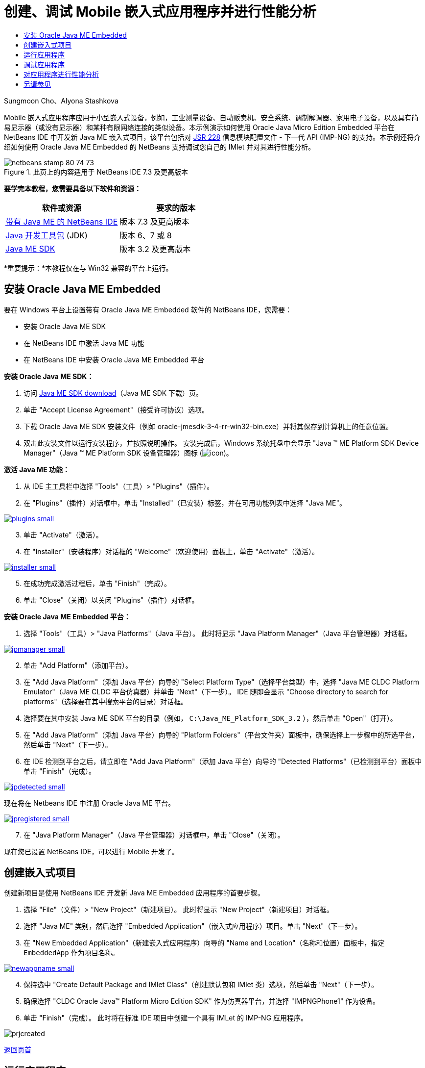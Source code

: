 // 
//     Licensed to the Apache Software Foundation (ASF) under one
//     or more contributor license agreements.  See the NOTICE file
//     distributed with this work for additional information
//     regarding copyright ownership.  The ASF licenses this file
//     to you under the Apache License, Version 2.0 (the
//     "License"); you may not use this file except in compliance
//     with the License.  You may obtain a copy of the License at
// 
//       http://www.apache.org/licenses/LICENSE-2.0
// 
//     Unless required by applicable law or agreed to in writing,
//     software distributed under the License is distributed on an
//     "AS IS" BASIS, WITHOUT WARRANTIES OR CONDITIONS OF ANY
//     KIND, either express or implied.  See the License for the
//     specific language governing permissions and limitations
//     under the License.
//

= 创建、调试 Mobile 嵌入式应用程序并进行性能分析
:jbake-type: tutorial
:jbake-tags: tutorials 
:markup-in-source: verbatim,quotes,macros
:jbake-status: published
:icons: font
:syntax: true
:source-highlighter: pygments
:toc: left
:toc-title:
:description: 创建、调试 Mobile 嵌入式应用程序并进行性能分析 - Apache NetBeans
:keywords: Apache NetBeans, Tutorials, 创建、调试 Mobile 嵌入式应用程序并进行性能分析

Sungmoon Cho、Alyona Stashkova

Mobile 嵌入式应用程序应用于小型嵌入式设备，例如，工业测量设备、自动贩卖机、安全系统、调制解调器、家用电子设备，以及具有简易显示器（或没有显示器）和某种有限网络连接的类似设备。本示例演示如何使用 Oracle Java Micro Edition Embedded 平台在 NetBeans IDE 中开发新 Java ME 嵌入式项目，该平台包括对 link:http://jcp.org/en/jsr/detail?id=228[+JSR 228+] 信息模块配置文件 - 下一代 API (IMP-NG) 的支持。本示例还将介绍如何使用 Oracle Java ME Embedded 的 NetBeans 支持调试您自己的 IMlet 并对其进行性能分析。



image::images/netbeans-stamp-80-74-73.png[title="此页上的内容适用于 NetBeans IDE 7.3 及更高版本"]


*要学完本教程，您需要具备以下软件和资源：*

|===
|软件或资源 |要求的版本 

|link:https://netbeans.org/downloads/index.html[+带有 Java ME 的 NetBeans IDE+] |版本 7.3 及更高版本 

|link:http://www.oracle.com/technetwork/java/javase/downloads/index.html[+Java 开发工具包+] (JDK) |版本 6、7 或 8 

|link:http://www.oracle.com/technetwork/java/javame/javamobile/download/sdk/index.html[+Java ME SDK+] |版本 3.2 及更高版本 
|===

*重要提示：*本教程仅在与 Win32 兼容的平台上运行。


== 安装 Oracle Java ME Embedded

要在 Windows 平台上设置带有 Oracle Java ME Embedded 软件的 NetBeans IDE，您需要：

* 安装 Oracle Java ME SDK
* 在 NetBeans IDE 中激活 Java ME 功能
* 在 NetBeans IDE 中安装 Oracle Java ME Embedded 平台

*安装 Oracle Java ME SDK：*

1. 访问 link:http://www.oracle.com/technetwork/java/javame/javamobile/download/sdk/index.html[+Java ME SDK download+]（Java ME SDK 下载）页。
2. 单击 "Accept License Agreement"（接受许可协议）选项。
3. 下载 Oracle Java ME SDK 安装文件（例如 oracle-jmesdk-3-4-rr-win32-bin.exe）并将其保存到计算机上的任意位置。
4. 双击此安装文件以运行安装程序，并按照说明操作。
安装完成后，Windows 系统托盘中会显示 "Java (TM) ME Platform SDK Device Manager"（Java (TM) ME Platform SDK 设备管理器）图标 (image:images/icon.png[])。

*激活 Java ME 功能：*

1. 从 IDE 主工具栏中选择 "Tools"（工具）> "Plugins"（插件）。
2. 在 "Plugins"（插件）对话框中，单击 "Installed"（已安装）标签，并在可用功能列表中选择 "Java ME"。

[.feature]
--

image::images/plugins-small.png[role="left", link="images/plugins.png"]

--


[start=3]
. 单击 "Activate"（激活）。

[start=4]
. 在 "Installer"（安装程序）对话框的 "Welcome"（欢迎使用）面板上，单击 "Activate"（激活）。

[.feature]
--

image::images/installer-small.png[role="left", link="images/installer.png"]

--


[start=5]
. 在成功完成激活过程后，单击 "Finish"（完成）。

[start=6]
. 单击 "Close"（关闭）以关闭 "Plugins"（插件）对话框。

*安装 Oracle Java ME Embedded 平台：*

1. 选择 "Tools"（工具）> "Java Platforms"（Java 平台）。
此时将显示 "Java Platform Manager"（Java 平台管理器）对话框。

[.feature]
--

image::images/jpmanager-small.png[role="left", link="images/jpmanager.png"]

--


[start=2]
. 单击 "Add Platform"（添加平台）。

[start=3]
. 在 "Add Java Platform"（添加 Java 平台）向导的 "Select Platform Type"（选择平台类型）中，选择 "Java ME CLDC Platform Emulator"（Java ME CLDC 平台仿真器）并单击 "Next"（下一步）。
IDE 随即会显示 "Choose directory to search for platforms"（选择要在其中搜索平台的目录）对话框。

[start=4]
. 选择要在其中安装 Java ME SDK 平台的目录（例如， ``C:\Java_ME_Platform_SDK_3.2`` ），然后单击 "Open"（打开）。

[start=5]
. 在 "Add Java Platform"（添加 Java 平台）向导的 "Platform Folders"（平台文件夹）面板中，确保选择上一步骤中的所选平台，然后单击 "Next"（下一步）。

[start=6]
. 在 IDE 检测到平台之后，请立即在 "Add Java Platform"（添加 Java 平台）向导的 "Detected Platforms"（已检测到平台）面板中单击 "Finish"（完成）。

[.feature]
--

image::images/jpdetected-small.png[role="left", link="images/jpdetected.png"]

--

现在将在 Netbeans IDE 中注册 Oracle Java ME 平台。

[.feature]
--

image::images/jpregistered-small.png[role="left", link="images/jpregistered.png"]

--


[start=7]
. 在 "Java Platform Manager"（Java 平台管理器）对话框中，单击 "Close"（关闭）。

现在您已设置 NetBeans IDE，可以进行 Mobile 开发了。


== 创建嵌入式项目

创建新项目是使用 NetBeans IDE 开发新 Java ME Embedded 应用程序的首要步骤。

1. 选择 "File"（文件）> "New Project"（新建项目）。
此时将显示 "New Project"（新建项目）对话框。

[start=2]
. 选择 "Java ME" 类别，然后选择 "Embedded Application"（嵌入式应用程序）项目。单击 "Next"（下一步）。

[start=3]
. 在 "New Embedded Application"（新建嵌入式应用程序）向导的 "Name and Location"（名称和位置）面板中，指定  ``EmbeddedApp``  作为项目名称。

[.feature]
--

image::images/newappname-small.png[role="left", link="images/newappname.png"]

--


[start=4]
. 保持选中 "Create Default Package and IMlet Class"（创建默认包和 IMlet 类）选项，然后单击 "Next"（下一步）。

[start=5]
. 确保选择 "CLDC Oracle Java(TM) Platform Micro Edition SDK" 作为仿真器平台，并选择 "IMPNGPhone1" 作为设备。

[start=6]
. 单击 "Finish"（完成）。
此时将在标准 IDE 项目中创建一个具有 IMLet 的 IMP-NG 应用程序。

image::images/prjcreated.png[]

<<top,返回页首>>


== 运行应用程序

要验证应用程序是否正常运行，请修改应用程序源代码，如下所示：

1. 在 "Projects"（项目）窗口中，双击  ``IMlet.java``  文件并选择 "Edit"（编辑）。
IDE 随即会在源代码编辑器中打开  ``IMlet.java``  文件。

[start=2]
. 滚动查看源代码并查找  ``StartApp``  方法。

[start=3]
. 在  ``StartApp``  方法的主体中插入以下用粗体显示的行：

[source,java,subs="{markup-in-source}"]
----

 public void startApp() {
      *System.out.println("Hello, world!");*
 }
----

[start=4]
. 从 IDE 主菜单中选择 "File"（文件）> "Save"（保存）以保存所做的编辑。

现在您已创建应用程序，您可以按照下述方法在 IDE 中运行该应用程序：

1. 右键单击  ``EmbeddedApp``  项目节点，然后选择 "Clean and Build"（清理并构建）。
"Output"（输出）窗口将显示 BUILD SUCCESSFUL 语句。

*注：*如果 "Output"（输出）窗口不可见，请从 IDE 主菜单中选择 "Window"（窗口）> "Output"（输出）> "Output"（输出）。


[start=2]
. 从 IDE 菜单栏中，选择 "Run"（运行）> "Run Project"（运行项目）。
IMPNGPhone1 仿真器随即启动并显示 EmbeddedApp 应用程序正在运行。

[.feature]
--

image::images/emulator-small.png[role="left", link="images/emulator.png"]

--

*注：*《link:http://docs.oracle.com/javame/config/cldc/rel/3.2/get-started-win/title.htm[+面向 Windows 32 平台的 Oracle Java ME Embedded 入门指南+]》中提供了有关 Java ME Embedded Emulator 的详细信息。

在 "Output"（输出）窗口中，您应当可以看到程序输出 `Hello, world!`

[.feature]
--

image::images/output-small.png[role="left", link="images/output.png"]

--


[start=3]
. 在仿真器中，选择  ``Embedded App (running)``  并单击右侧的 "Suspend"（挂起）。
此时将暂停应用程序。

[start=4]
. 单击 "Resume"（恢复）。
此时将恢复运行应用程序。

[start=5]
. 要停止应用程序并关闭仿真器，请单击 "Stop"（停止）并从仿真器菜单中选择 "Application"（应用程序）> "Exit"（退出）。
此运行进程随即在 IDE 中终止。

<<top,返回页首>>


== 调试应用程序

调试嵌入式项目与调试一般 Java 项目类似。

右键单击相应项目，然后选择“调试”以启动调试会话。此时将打开仿真器，并且程序执行过程会在设置的任意断点处停止。

<<top,返回页首>>


== 对应用程序进行性能分析

使用常见性能分析任务（例如，标准 CPU 或内存性能分析）构建可靠的 Mobile 嵌入式应用程序。

在对应用程序进行性能分析之前，您需要按如下方式安装 Java ME SDK Tools 插件：

1. 在 NetBeans IDE 中，选择 "Tools"（工具）> "Plugins"（插件）。
2. 在插件管理器中，选择 "Available Plugins"（可用插件）标签。
3. 在 "Available Plugins"（可用插件）标签中，滚动查找 "Java ME SDK Tools" 插件，并选择该插件以便安装。

[.feature]
--

image::images/available-plugins-small.png[role="left", link="images/available-plugins.png"]

--


[start=4]
. 单击 "Install"（安装）。

[start=5]
. 在 "Installer"（安装程序）对话框的欢迎页，单击 "Next"（下一步）。

[start=6]
. 在 "License Agreement"（许可证协议）页上，阅读与该插件相关的许可证协议。如果您同意所有许可证协议条款，请单击适当的选项，然后单击 "Install"（安装）。

[start=7]
. 安装过程完成后，保持选中 "Restart IDE now"（立即重新启动 IDE）选项并单击 "Finish"（完成）。

在重新启动 NetBeans IDE 之后，您即可开始使用 IDE 对您的 Mobile 嵌入式应用程序进行性能分析。

1. 在 IDE 的 "Projects"（项目）标签中，选择 `EmbeddedApp` 项目名称。
2. 从主菜单中选择 "Profile"（分析）> "Profile Project"（分析项目）以便启动性能分析会话。

*注：*当首次对项目进行性能分析时，系统会提示您集成分析器。

[.feature]
--

image::images/enable-small.png[role="left", link="images/enable.png"]

--


[start=3]
. （适用于首次对项目进行性能分析）在 "Enable Profiling"（启用性能分析）对话框中，单击 "Yes"（是）执行集成。

[start=4]
. 在 "Profile"（分析）对话框中，选择 "CPU Profiler"（CPU 分析器），并选择性地选中 "Profile System Classes"（分析系统类）。

[start=5]
. 单击 "Run"（运行）。
此时将打开仿真器，并显示正在运行的 `EmbeddedApp` 应用程序。

[start=6]
. 与应用程序交互。

[start=7]
. 退出应用程序或关闭仿真器。
IDE 会在 `cpu:_时间_`窗口中显示分析数据。

[.feature]
--

image::images/cpu-small.png[role="left", link="images/cpu.png"]

--

*注：*要保存在仿真会话中收集的数据以供将来参考，您可以执行以下任一操作：

* 通过单击 "Export to"（导出至）按钮 (image:images/export.png[]) 将数据导出到 `nps` 文件
* 通过单击 "Save Current View to Image"（将当前视图另存为图像）按钮 (image:images/image.png[]) 将快照保存到 `png` 文件
link:/about/contact_form.html?to=6&subject=Creating,%20Debugging,%20and%20Profiling%20an%20Embedded%20Application[+发送有关此教程的反馈意见+]


<<top,返回页首>>


== 另请参见

* link:imp-ng-screencast.html[+演示：NetBeans IDE 中的 IMP-NG 配置文件支持+]
* link:http://www.oracle.com/technetwork/java/javame/javamobile/training/jmesdk/index.html[+Java Mobile - 开始学习+]
* link:http://www.oracle.com/technetwork/java/embedded/resources/me-embeddocs/index.html[+Oracle Java ME Embedded 客户端文档+]
* link:https://blogs.oracle.com/javamesdk/[+Java ME SDK 团队博客+]
* _使用 NetBeans IDE 开发应用程序_中的link:http://www.oracle.com/pls/topic/lookup?ctx=nb8000&id=NBDAG1552[+开发 Java ME 应用程序+]

<<top,返回页首>>

